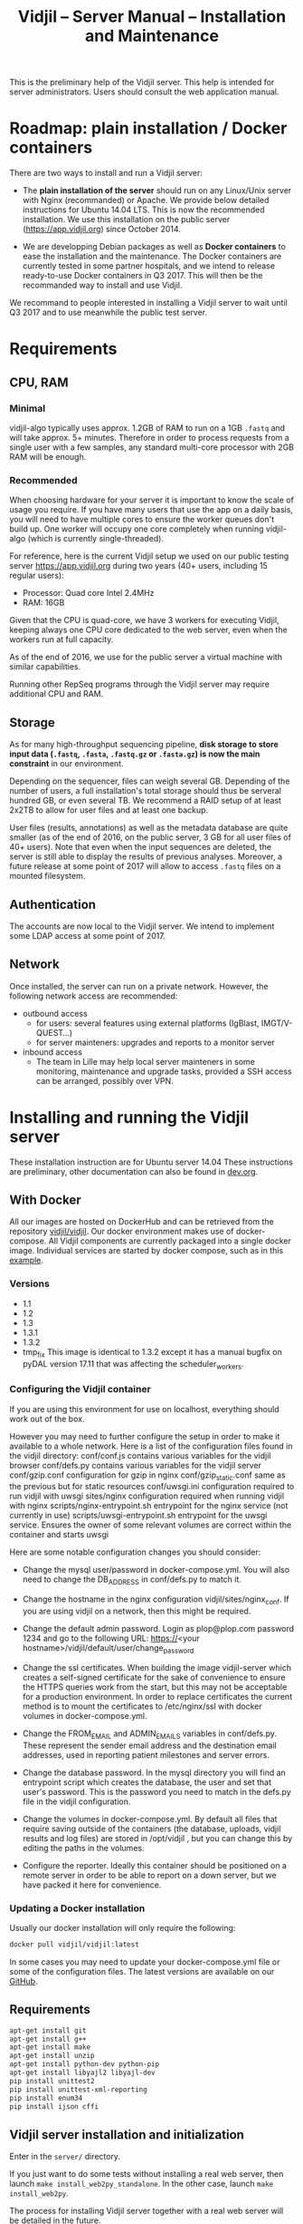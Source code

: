 #+TITLE: Vidjil -- Server Manual -- Installation and Maintenance
#+HTML_HEAD: <link rel="stylesheet" type="text/css" href="org-mode.css" />

This is the preliminary help of the Vidjil server.
This help is intended for server administrators. 
Users should consult the web application manual.


* Roadmap: plain installation / Docker containers

There are two ways to install and run a Vidjil server:

 - The *plain installation of the server* should run on any Linux/Unix server with Nginx (recommanded) or Apache.
   We provide below detailed instructions for Ubuntu 14.04 LTS.
   This is now the recommended installation.
   We use this installation on the public server ([[https://app.vidjil.org]]) since October 2014.

 - We are developping Debian packages as well as *Docker containers* to ease the installation and the maintenance.
   The Docker containers are currently tested in some partner hospitals,
   and we intend to release ready-to-use Docker containers in Q3 2017.
   This will then be the recommanded way to install and use Vidjil.

We recommand to people interested in installing a Vidjil server to wait until Q3 2017
and to use meanwhile the public test server.

* Requirements

** CPU, RAM

*** Minimal
   vidjil-algo typically uses
   approx. 1.2GB of RAM to run on a 1GB =.fastq= and will take approx. 5+ minutes.
   Therefore in order to process requests from a single user with a few samples,
   any standard multi-core processor with 2GB RAM will be enough.


*** Recommended
   When choosing hardware for your server it is important to know the scale
   of usage you require.
   If you have many users that use the app on a daily basis, you will need to
   have multiple cores to ensure the worker queues don't build up.
   One worker will occupy one core completely when running vidjil-algo (which is
   currently single-threaded).

   For reference, here is the current Vidjil setup we used on our public
   testing server [[https://app.vidjil.org]] during two years (40+ users, including 15 regular users):
      - Processor: Quad core Intel 2.4MHz
      - RAM: 16GB

   Given that the CPU is quad-core, we have 3 workers for executing Vidjil,
   keeping always one CPU core dedicated to the web server,
   even when the workers run at full capacity.

   As of the end of 2016, we use for the public server a virtual machine with similar capabilities.

   Running other RepSeq programs through the Vidjil server may require additional CPU and RAM.

** Storage

   As for many high-throughput sequencing pipeline, *disk storage to store input data (=.fastq=, =.fasta=, =.fastq.gz= or =.fasta.gz=)
   is now the main constraint* in our environment.

   Depending on the sequencer, files can weigh several GB.
   Depending of the number of users, a full installation's total storage should thus be serveral hundred GB, or even several TB.
   We recommend a RAID setup of at least 2x2TB to allow for user files and at least one backup.

   User files (results, annotations) as well as the metadata database are quite smaller (as of the end of 2016, on the public server, 3 GB for all user files of 40+ users).
   Note that even when the input sequences are deleted, the server is still able to display the results of previous analyses.
   Moreover, a future release at some point of 2017 will allow to access =.fastq= files on a mounted filesystem.

** Authentication

   The accounts are now local to the Vidjil server.
   We intend to implement some LDAP access at some point of 2017.

** Network

Once installed, the server can run on a private network.
However, the following network access are recommended:

 - outbound access
    - for users: several features using external platforms (IgBlast, IMGT/V-QUEST...)
    - for server mainteners: upgrades and reports to a monitor server

 - inbound access
    - The team in Lille may help local server mainteners in some monitoring, maintenance and upgrade tasks,
      provided a SSH access can be arranged, possibly over VPN.

* Installing and running the Vidjil server

These installation instruction are for Ubuntu server 14.04
These instructions are preliminary, other documentation can also be found in [[http://git.vidjil.org/blob/dev/doc/dev.org][dev.org]].
** With Docker
   All our images are hosted on DockerHub and can be retrieved from the
   repository [[https://hub.docker.com/r/vidjil/vidjil/][vidjil/vidjil]].
   Our docker environment makes use of docker-compose. All Vidjil components
   are currently packaged into a single docker image. Individual services are
   started by docker compose, such as in this [[http://gitlab.vidjil.org/blob/master/docker/docker-compose.yml][example]].
   
*** Versions
   - 1.1
   - 1.2
   - 1.3
   - 1.3.1
   - 1.3.2
   - tmp_fix
     This image is identical to 1.3.2 except it has a manual bugfix on pyDAL
     version 17.11 that was affecting the scheduler_workers.


*** Configuring the Vidjil container
   If you are using this environment for use on localhost, everything should
   work out of the box.

   However you may need to further configure the setup in order to make it
   available to a whole network.
   Here is a list of the configuration files found in the vidjil directory:
     conf/conf.js                             contains various variables for the vidjil browser
     conf/defs.py                             contains various variables for the vidjil server
     conf/gzip.conf                           configuration for gzip in nginx
     conf/gzip_static.conf                    same as the previous but for static resources
     conf/uwsgi.ini                           configuration required to run vidjil with uwsgi
     sites/nginx                              configuration required when running vidjil with nginx
     scripts/nginx-entrypoint.sh              entrypoint for the nginx
     service (not currently in use)
     scripts/uwsgi-entrypoint.sh              entrypoint for the uwsgi
     service. Ensures the owner of some relevant volumes are correct within
     the container and starts uwsgi

  Here are some notable configuration changes you should consider:
    - Change the mysql user/password in docker-compose.yml. You will also
      need to change the DB_ADDRESS in conf/defs.py to match it.

    - Change the hostname in the nginx configuration vidjil/sites/nginx_conf.
      If you are using vidjil on a network, then this might be required.

    - Change the default admin password. Login as plop@plop.com password 1234
      and go to the following URL: https://<your
      hostname>/vidjil/default/user/change_password

    - Change the ssl certificates. When building the image vidjil-server
      which creates a self-signed certificate for the sake of convenience to
      ensure the HTTPS queries work from the start, but this may not be
      acceptable for a production environment.
      In order to replace certificates the current method is to mount the
      certificates to /etc/nginx/ssl with docker volumes in
      docker-compose.yml.

    - Change the FROM_EMAIL and ADMIN_EMAILS variables in conf/defs.py. These
      represent the sender email address and the destination email addresses,
      used in reporting patient milestones and server errors.

    - Change the database password. In the mysql directory you will find an
      entrypoint script which creates the database, the user and set that
      user's password.
      This is the password  you need to match in the defs.py file in the
      vidjil configuration.

    - Change the volumes in docker-compose.yml. By default all files that
      require saving outside of the containers (the database, uploads, vidjil
      results and log files) are stored in /opt/vidjil , but  you can change
      this by editing the paths in the volumes.

    - Configure the reporter. Ideally this container should be positioned
      on a remote server in order to be able to report on a down server, but we have packed it here for convenience.

*** Updating a Docker installation
   Usually our docker installation will only require the following:

   #+BEGIN_SRC sh
     docker pull vidjil/vidjil:latest
   #+END_SRC

   In some cases you may need to update your docker-compose.yml file or some
   of the configuration files. The latest versions are available on our
   [[https://github.com/vidjil/vidjil][GitHub]].

** Requirements
   #+BEGIN_SRC sh
    apt-get install git
    apt-get install g++
    apt-get install make
    apt-get install unzip
    apt-get install python-dev python-pip
    apt-get install libyajl2 libyajl-dev
    pip install unittest2
    pip install unittest-xml-reporting
    pip install enum34
    pip install ijson cffi
   #+END_SRC

** Vidjil server installation and initialization
   Enter in the =server/= directory.

   If you just want to do some tests without installing a real web server,
   then launch =make install_web2py_standalone=. In the other case, launch
   =make install_web2py=.

   The process for installing Vidjil server together with a real web server
   will be detailed in the future.

** Detailed manual server installation and browser linking
	
	Requirements:
		ssh, zip unzip, tar, openssh-server, build-essential, python, python-dev,
		mysql, python2.5-psycopg2, postfix, wget, python-matplotlib, python-reportlab,
            python-enum34, mercurial, git

      If you want to run Vidjil with an Apache webserver you will also need:
            apache2, libapache2-mod-wsgi

      Or if you want to use Nginx:
            nginx-full, fcgiwrap


	For simplicity this guide will assume you are installing to =/home/www-data=

	Clone https://github.com/vidjil/vidjil.git

	Download and unzip web2py. Copy the contents of web2py to the server/web2py
	folder of you Vidjil installation
	(in this case /home/www-data/vidjil/server/web2py) and give ownership to www-data:

        #+BEGIN_SRC sh
	chown -R www-data:www-data /home/www-data/vidjil
        #+END_SRC

	If you are using apache, you can run the following commands to make sure all the apache modules you need
	are activated:

        #+BEGIN_SRC sh
		a2enmod ssl
		a2enmod proxy
		a2enmod proxy_http
		a2enmod headers
		a2enmod expires
		a2enmod wsgi
		a2enmod rewrite  # for 14.04
        #+END_SRC

	In order to setup the SSL encryption a key to give to apache. The safest option
	is to get a certicate from a trusted Certificate Authority, but for testing
	purposes you can generate your own:

        #+BEGIN_SRC sh
		mkdir /etc/<webserver>/ssl
		openssl genrsa 1024 > /etc/<webserver>/ssl/self_signed.key
		chmod 400 /etc/<webserver>/ssl/self_signed.key
		openssl req -new -x509 -nodes -sha1 -days 365 -key
            /etc/<webserver>/ssl/self_signed.key > /etc/apache2/ssl/self_signed.cert
		openssl x509 -noout -fingerprint -text <
            /etc/<webserver>/ssl/self_signed.cert > /etc/<webserver>/ssl/self_signed.info
        #+END_SRC

        <webserver> should be replaced with the appropriate webserver name
        (ie. apache2 or nginx)


	Given that Vidjil is a two-part application, one that serves routes from a server
	and one that is served statically, we need to configure the apache to do so.
	Therefore we tell the apache to:
		- Start web2py as a wsgi daemon (allows apache to serve the application).
		- Reserve two virtual hosts (one to be served with ssl encryption, and one not).
		- We configure the first host to serve static content and prevent overriding
			by the sever (otherwise all routes are redirected through web2py) and to follow symlinks
			this allows us to symlink to our browser app in the /var/www directory and keep both parts
			of Vidjil together.
		- The second is set to use SSL encryption, and only serve very specific folders statically (such
			as javascript files and images because we don't want to create a controller to serve that kind of data)

	you can replace your apache default config with the following
	(/etc/apache2/sites-available/default.conf - remember to make a backup just in case): 

        #+BEGIN_EXAMPLE
		WSGIDaemonProcess web2py user=www-data group=www-data processes=1 threads=1

		<VirtualHost *:80>

		  DocumentRoot /var/www
		  <Directory />
		    Options FollowSymLinks
		    AllowOverride None
		  </Directory>

		  <Directory /var/www/>
		    Options Indexes FollowSymLinks MultiViews
		    AllowOverride all
		    Order allow,deny
		    allow from all
		  </Directory>

		  ScriptAlias /cgi/ /usr/lib/cgi-bin/

		  <Directory /usr/lib/cgi-bin/>
		    Options Indexes FollowSymLinks
		    Options +ExecCGI
		    #AllowOverride None
		    Require all granted
		    AddHandler cgi-script cgi pl
		  </Directory>

		  <Directory /home/www-data/vidjil/browser>
		    AllowOverride None
		  </Directory>

		  CustomLog /var/log/apache2/access.log common
		  ErrorLog /var/log/apache2/error.log
		</VirtualHost>


		<VirtualHost *:443>
		  SSLEngine on
		  SSLCertificateFile /etc/apache2/ssl/self_signed.cert
		  SSLCertificateKeyFile /etc/apache2/ssl/self_signed.key

		  WSGIProcessGroup web2py
		  WSGIScriptAlias / /home/www-data/vidjil/server/web2py/wsgihandler.py
		  WSGIPassAuthorization On

		  <Directory /home/www-data/vidjil/server/web2py>
		    AllowOverride None
		    Require all denied
		    <Files wsgihandler.py>
		      Require all granted
		    </Files>
		  </Directory>

		  AliasMatch ^/([^/]+)/static/(?:_[\d]+.[\d]+.[\d]+/)?(.*) \
		        /home/www-data/vidjil/server/web2py/applications/$1/static/$2

		  <Directory /home/www-data/vidjil/server/web2py/applications/*/static/>
		    Options -Indexes
		    ExpiresActive On
		    ExpiresDefault "access plus 1 hour"
		    Require all granted
		  </Directory>

		  CustomLog /var/log/apache2/ssl-access.log common
		  ErrorLog /var/log/apache2/error.log
		</VirtualHost>
        #+END_EXAMPLE

	Now we want to activate some more apache mods:
        #+BEGIN_SRC sh
		a2ensite default                   # FOR 14.04
		a2enmod cgi
        #+END_SRC

	Restart the server in order to make sure the config is taken into account.

	And create some symlinks to avoid splitting our app:
        #+BEGIN_SRC sh
		ln -s /home/www-data/vidjil/browser /var/www/browser
		ln -s /home/www-data/vidjil/browser/cgi/align.cgi /usr/lib/cgi-bin
		ln -s /home/www-data/vidjil/germline /var/www/germline
		ln -s /home/www-data/vidjil/data /var/www/data
        #+END_SRC

      If you are using Nginx, the configuration is the following:
        #+BEGIN_EXAMPLE
            server {
                listen 80;
                server_name \$hostname;
                return 301 https://\$hostname$request_uri;

            }
            server {
                    listen 443 default_server ssl;
                    server_name     \$hostname;
                    ssl_certificate         /etc/nginx/ssl/web2py.crt;
                    ssl_certificate_key     /etc/nginx/ssl/web2py.key;
                    ssl_prefer_server_ciphers on;
                    ssl_session_cache shared:SSL:10m;
                    ssl_session_timeout 10m;
                    ssl_ciphers ECDHE-RSA-AES256-SHA:DHE-RSA-AES256-SHA:DHE-DSS-AES256-SHA:DHE-RSA-AES128-SHA:DHE-DSS-AES128-SHA;
                    ssl_protocols TLSv1 TLSv1.1 TLSv1.2;
                    keepalive_timeout    70;
                    location / {
                        #uwsgi_pass      127.0.0.1:9001;
                        uwsgi_pass      unix:///tmp/web2py.socket;
                        include         uwsgi_params;
                        uwsgi_param     UWSGI_SCHEME \$scheme;
                        uwsgi_param     SERVER_SOFTWARE    nginx/\$nginx_version;
                        ###remove the comments to turn on if you want gzip compression of your pages
                        # include /etc/nginx/conf.d/web2py/gzip.conf;
                        ### end gzip section

                        proxy_read_timeout 600;
                        client_max_body_size 20G;
                        ###
                    }
                    ## if you serve static files through https, copy here the section
                    ## from the previous server instance to manage static files

                    location /browser {
                        root /home/www-data/vidjil/;
                        expires 1h;

                        error_page 405 = $uri;
                    }

                    location /germline {
                        root $CWD/../;
                        expires 1h;

                        error_page 405 = $uri;
                    }

                    ###to enable correct use of response.static_version
                    #location ~* ^/(\w+)/static(?:/_[\d]+\.[\d]+\.[\d]+)?/(.*)$ {
                    #    alias /home/www-data/vidjil/server/web2py/applications/\$1/static/\$2;
                    #    expires max;
                    #}
                    ###

                    location ~* ^/(\w+)/static/ {
                        root /home/www-data/vidjil/server/web2py/applications/;
                        expires max;
                        ### if you want to use pre-gzipped static files (recommended)
                        ### check scripts/zip_static_files.py and remove the comments
                        # include /etc/nginx/conf.d/web2py/gzip_static.conf;
                        ###
                    }

                    client_max_body_size 20G;

                    location /cgi/ {
                        gzip off;
                        root  /home/www-data/vidjil/browser/;
                        # Fastcgi socket
                        fastcgi_pass  unix:/var/run/fcgiwrap.socket;
                        # Fastcgi parameters, include the standard ones
                        include /etc/nginx/fastcgi_params;
                        # Adjust non standard parameters (SCRIPT_FILENAME)
                        fastcgi_param SCRIPT_FILENAME  \$document_root\$fastcgi_script_name;
                    }

            }
        #+END_EXAMPLE

        We also do not create symlinks since all references are managed
        correctly.

	Now we need to configure the database connection parameters:
		- create a file called conf.js in /home/www-data/vidjil/browser/js containing:
                  #+BEGIN_EXAMPLE
			var config = {
			    /*cgi*/
			    "cgi_address" : "default",
			    
			    /*database */
			    "use_database" : true,
			    "db_address" : "default",
			    
			    "debug_mode" : false
			}
                  #+END_EXAMPLE
		This tells the browser to access the server on the current domain.

		- copy vidjil/server/web2py/applications/vidjil/modules/defs.py.sample
			to vidjil/server/web2py/applications/vidjil/modules/defs.py
		  and change the value of DB_ADDRESS to reference your database.

	You can now access your app.
	All that is left to do is click on the init database link above the login page.
	This creates a default admin user: plop@plop.com and password: 1234 (make sure to
	remove this user in your production environment) and creates the configurations you can have
	for files and results.

	
* Testing the server
  If you develop on the server, or just want to check if everything is ok, you
  should launch the server tests.

  First, you should have a working fuse server by launching =make
  launch_fuse_server= (just launch it once, then it is running in the
  background and can be killed with =make kill_fuse_server=).

  Then you can launch the tests with =make unit=.


* Troubleshootings

** Web2py runs but does not allow any connection

Check whether the relevant disks are properly mounted.
Disks failures or other events could have triggered a read-only partition.

** Workers seem to be stuck
   For some reasons, that are not clear yet, it may happen that workers are not
   assigned any additional jobs even if they don't have any ongoin jobs.

   In such a (rare) case, it may be useful to restart web2py schedulers
   #+BEGIN_SRC sh
   initctl restart web2py-scheduler
   #+END_SRC
** Debugging Web2py workers
   One can launch the workers by hand (see in the =/etc/init= script and add a
   =-D 0= option. It prints debugging information on what the workers are doing.

   The most useful information are from the TICKER worker: the one that
   assigns jobs to workers. So you'd better first kill all the workers and
   then launch one by hand to be sure that it will be the ticker.

** Restarting web2py
   Just touch the file =/etc/uwsgi/web2py.ini=.

   Another of restarting it is by touching the file
   =server/web2py/applications/vidjil/modules/defs.py=.
   This will tell =uwsgi= to restart web2py (including the workers).

** Restarting uwsgi
   When one modifies an uwsgi config file (usually in =/etc/uwsgi= directory, it
   may be necessary to restart uwsgi so that the modifications are taken into
   account. This can be done using
   #+BEGIN_SRC sh
   initctl restart uwsgi-emperor
   #+END_SRC
** Logging database queries
*** MySQL
    One can see some [[https://stackoverflow.com/questions/650238/how-to-show-the-last-queries-executed-on-mysql][insightful SO post]].
    To summarize, this can either be done at runtime:
    #+BEGIN_SRC sql
    SET GLOBAL log_output = "FILE";
    SET GLOBAL general_log_file = "/path/to/your/logfile.log";
    SET GLOBAL general_log = 'ON';
    #+END_SRC
    Or directly in the configuration file (less recommended):
    #+BEGIN_SRC conf
    general_log_file        = /var/log/mysql/mysql.log
    general_log             = 1
    #+END_SRC
    In that case the server must be restarted afterwards.
* Running the server in a production environment

** Introduction
  When manipulating a production environment it is important to take certain
  precautionnary mesures, in order to ensure production can either be rolled
  back to a previous version or simply that any encurred loss of data can be
  retrieved.

  Web2py and Vidjil are no exception to this rule.

** Making backups
  Performing an Analysis in Vidjil is time-consuming, therefore should the
  data be lost, valuable man-hours are also lost.
  In order to prevent this we make regular incremental backups of the
  data stored on the vidjil servers.
  This  applies to the files created during the analysis (either by a software or a human).
  This does not apply to uploaded files.


  To ease the backup, the =backup.sh= script provides an example.  For this
  script to be ran automatically, it is required that =mysqldump= doesn't ask
  for a password. The credentials informations should be provided in a
  =~/.my.cnf= file (for MySQL obviously).
  #+BEGIN_SRC conf
[client]
user = backup
password = "strongpassword"
host = localhost
  #+END_SRC
  It is also advised that the backup  user has a read-only access to the database.
** Autodelete and Permissions
  Web2py has a handy feature called AutoDelete which allows the administrator
  to state that file reference deletions should be cascaded if no other
  references to the file exist.
  When deploying to production one needs to make sure AutoDelete is
  deactivated.
  As a second precaution it is also wise to temporarily restrict web2py's
  access to referenced files.

  Taking two mesures to prevent file loss might seem like overkill, but
  securing data is more important than the small amount of extra time spent
  putting these mesures into place.

** Deploying the server
  Currently deploying changes to production is analogous to merging into the
  rbx branch and pulling from the server.

  Once this has been done, it is important that any database migrations have
  been applied.
  This can be verified by refreshing the server (calling a controller) and
  then looking at the database.


** Step by Step
  - Set AutoDelete to False
  - Check permissions on the uploads folder (set to 100)
    - you can also check the amount of files present at this point for future
      reference
  - Backup database: Archive old backup.csv and then from admin page: backup
    db
  - pull rbx (if already merged dev)
  - Check the database (for missing data or to ensure mmigrations have been
        applied)
  - Check files to ensure no files are missing
  - Reset the folder permissions on uploads (755 seems to be the minimum
    requirement for web2py)
  - Run unit tests (Simply a precaution: Continuous Integration renders this
    step redundant but it's better to be sure)
  - Check site functionnality

* Resetting user passwords
  Currently there is not easy way of resetting a user's password.
  The current method is the following:
  `cd server/web2py`
  `python web2py -S vidjil -M`
  `db.auth_user[<user-id].update_record(password=CRYPT(key=auth.settings.hmac_key)('<password>')[0],reset_password_key='')`

* Migrating Data
** Database
   The easiest way to perform a database migration is to first extract the
   data with the following command:

   #+BEGIN_SRC sh
     mysqldump -u <user> -p <db> -c --no-create-info > <file>
   #+END_SRC

   An important element to note here is the --no-create-info we add this
   parameter because web2py needs to be allowed to create tables itself
   because it keeps track of database migrations and errors will occur if
   tables exist which it considers it needs to create.

   In order to import the data into an installation you first need to ensure
   the tables have been created by Web2py this can be achieved by simply
   accessing a non-static page.

   /!\ If the database has been initialised from the interface you will
   likely encounter primary key collisions or duplicated data, so it is best
   to skip the initialisation altogether.

   Once the tables have been created, the data can be imported as follows:

   #+BEGIN_SRC sh
     mysql -u <user> -p <db> < <file>
   #+END_SRC

   Please note that with this method you should have at least one admin user
   that is accessible in the imported data. Since the initialisation is being
   skipped, you will not have the usual admin account present.
   It is also possible to create a user directly from the database although
   this is not the recommended course of action.

** Files
   Files can simply be copied over to the new installation, their filenames
   are stored in the database and should therefore be accessible as long as
   they are in the correct directories.

** Filtering data (soon deprecated)
   When extracting data for a given user, the whole database should not be
   copied over.
   There are two courses of action:
     - create a copy of the existing database and remove the users that are
       irrelevant. The cascading delete should remove any unwanted data
       barring a few exceptions (notably fused_file, groups and sample_set_membership)

     - export the relevant data directly from the database. This method
       requires multiple queries which will not be detailed here.

  Once the database has been correctly extracted, a list of files can be
  obtained from sequence_file, fused_file, results_file and analysis_file
  with the following query:

  #+BEGIN_SRC sql
    SELECT <filename field>
    FROM <table name>
    INTO OUTFILE 'filepath'
    FIELDS TERMINATED BY ','
    ENCLOSED BY ''
    LINES TERMINATED BY '\n'
  #+END_SRC

  Note: We are managing filenames here which should not contain any
  character such as quotes or commas so we can afford to refrain from
  enclosing the data with quotes.

  This query will output a csv file containing a filename on each line.
  Copying the files is now just a matter of running the following script:

#+BEGIN_SRC sh
  sh copy_files <file source> <file destination> <input file>
#+END_SRC

** Exporting sample sets
   The migrator script allows the export and import of data, whether it be a
   single patient/run/set or a list of them, or even all the sample sets
   associated to a group.

   #+BEGIN_EXAMPLE
    usage: migrator.py [-h] [-f FILENAME] [--debug] {export,import} ...

    Export and import data

    positional arguments:
    {export,import}  Select operation mode
      export         Export data from the DB into a JSON file
      import         Import data from JSON into the DB

    optional arguments:
      -h, --help       show this help message and exit
      -f FILENAME      Select the file to be read or written to
      --debug          Output debug information
   #+END_EXAMPLE

   Export:
   #+BEGIN_EXAMPLE
    usage: migrator.py export [-h] {sample_set,group} ...

    positional arguments:
      {sample_set,group}  Select data selection method
        sample_set        Export data by sample-set ids
        group             Extract data by groupid

    optional arguments:
      -h, --help          show this help message and exit
   #+END_EXAMPLE

   #+BEGIN_EXAMPLE
    usage: migrator.py export sample_set [-h] {patient,run,generic} ID [ID
    ...]

    positional arguments:
      {patient,run,generic}
                              Type of sample
        ID                    Ids of sample sets to be extracted

      optional arguments:
        -h, --help            show this help message and exit
   #+END_EXAMPLE

   #+BEGIN_EXAMPLE
    usage: migrator.py export group [-h] groupid

    positional arguments:
      groupid     The long ID of the group

    optional arguments:
      -h, --help  show this help message and exit
   #+END_EXAMPLE

   Import:
   #+BEGIN_EXAMPLE
    usage: migrator.py import [-h] [--dry-run] [--config CONFIG] groupid

    positional arguments:
      groupid     The long ID of the group

    optional arguments:
      -h, --help  show this help message and exit
      --dry-run   With a dry run, the data will not be saved to the database
      --config CONFIG  Select the config mapping file
   #+END_EXAMPLE
